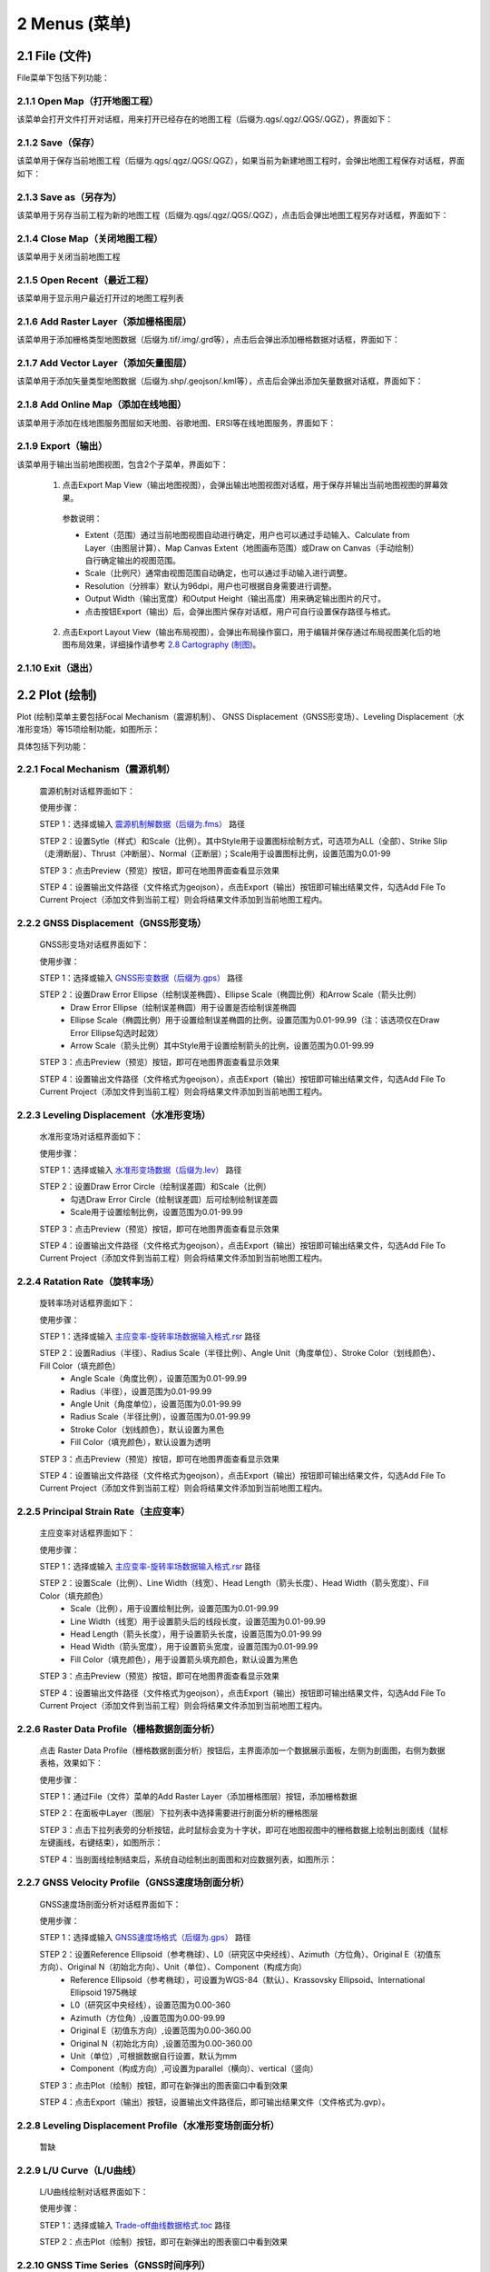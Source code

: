 ================
2 Menus (菜单)
================


    
2.1 File (文件)
---------------
.. image:: ../images/menu_image/File/menu_file_new.png
    :align: center  

File菜单下包括下列功能：

2.1.1 Open Map（打开地图工程）
~~~~~~~~~~~~~~~~~~

该菜单会打开文件打开对话框，用来打开已经存在的地图工程（后缀为.qgs/.qgz/.QGS/.QGZ），界面如下：

    .. image:: ../images/menu_image/File/dialog_openproject.png
        :align: center
    
2.1.2 Save（保存）
~~~~~~~~~~~~~~~~~~

该菜单用于保存当前地图工程（后缀为.qgs/.qgz/.QGS/.QGZ），如果当前为新建地图工程时，会弹出地图工程保存对话框，界面如下：

    .. image:: ../images/menu_image/File/dialog_saveproject.png
        :align: center
        
2.1.3 Save as（另存为）
~~~~~~~~~~~~~~~~~~

该菜单用于另存当前工程为新的地图工程（后缀为.qgs/.qgz/.QGS/.QGZ），点击后会弹出地图工程另存对话框，界面如下：

    .. image:: ../images/menu_image/File/dialog_saveas.png
        :align: center

2.1.4 Close Map（关闭地图工程）
~~~~~~~~~~~~~~~~~~

该菜单用于关闭当前地图工程

2.1.5 Open Recent（最近工程）
~~~~~~~~~~~~~~~~~~

该菜单用于显示用户最近打开过的地图工程列表

2.1.6 Add Raster Layer（添加栅格图层）
~~~~~~~~~~~~~~~~~~

该菜单用于添加栅格类型地图数据（后缀为.tif/.img/.grd等），点击后会弹出添加栅格数据对话框，界面如下：

    .. image:: ../images/menu_image/File/dailog_addRasterLayer.png
        :align: center
        
2.1.7 Add Vector Layer（添加矢量图层）
~~~~~~~~~~~~~~~~~~

该菜单用于添加矢量类型地图数据（后缀为.shp/.geojson/.kml等），点击后会弹出添加矢量数据对话框，界面如下：

    .. image:: ../images/menu_image/File/dailog_addVectorLayer.png
        :align: center
        
2.1.8 Add Online Map（添加在线地图）
~~~~~~~~~~~~~~~~~~

该菜单用于添加在线地图服务图层如天地图、谷歌地图、ERSI等在线地图服务，界面如下：

    .. image:: ../images/menu_image/File/menu_onlineMap_new.png
        :align: center
        
2.1.9 Export（输出）
~~~~~~~~~~~~~~~~~~

该菜单用于输出当前地图视图，包含2个子菜单，界面如下：

    .. image:: ../images/menu_image/File/menu_export.png
        :align: center
    
  1. 点击Export Map View（输出地图视图），会弹出输出地图视图对话框，用于保存并输出当前地图视图的屏幕效果。
    
    .. image:: ../images/menu_image/File/dailog_exportMapView.png
        :align: center
    参数说明：
    
    * Extent（范围）通过当前地图视图自动进行确定，用户也可以通过手动输入、Calculate from Layer（由图层计算）、Map Canvas Extent（地图画布范围）或Draw on Canvas（手动绘制）自行确定输出的视图范围。
        
    * Scale（比例尺）通常由视图范围自动确定，也可以通过手动输入进行调整。
        
    * Resolution（分辨率）默认为96dpi，用户也可根据自身需要进行调整。
        
    * Output Width（输出宽度）和Output Height（输出高度）用来确定输出图片的尺寸。
        
    * 点击按钮Export（输出）后，会弹出图片保存对话框，用户可自行设置保存路径与格式。
        
  2. 点击Export Layout View（输出布局视图），会弹出布局操作窗口，用于编辑并保存通过布局视图美化后的地图布局效果，详细操作请参考 `2.8 Cartography (制图)`_。
  
    .. image:: ../images/menu_image/File/dialog_setLayoutView.png
        :align: center
    
    

    
2.1.10 Exit（退出）
~~~~~~~~~~~~~~~~~~

2.2 Plot (绘制)
----------------

Plot (绘制)菜单主要包括Focal Mechanism（震源机制）、 GNSS Displacement（GNSS形变场）、Leveling Displacement（水准形变场）等15项绘制功能，如图所示：

.. image:: ../images/menu_image/Plot/menu_plot.png
    :align: center

具体包括下列功能：

2.2.1 Focal Mechanism（震源机制）
~~~~~~~~~~~~~~~~~~

    震源机制对话框界面如下：
    
    .. image:: ../images/menu_image/Plot/dialog_FocalMechanism.png
        :align: center
    
    使用步骤：
    
    STEP 1：选择或输入 `震源机制解数据（后缀为.fms） <https://qtgahelpdoc.readthedocs.io/en/latest/1%20Getting%20Started%20%28%E8%BD%AF%E4%BB%B6%E4%BB%8B%E7%BB%8D%29.html#id6>`_ 路径 
 
    STEP 2：设置Sytle（样式）和Scale（比例）。其中Style用于设置图标绘制方式，可选项为ALL（全部）、Strike Slip（走滑断层）、Thrust（冲断层）、Normal（正断层）；Scale用于设置图标比例，设置范围为0.01-99
    
    STEP 3：点击Preview（预览）按钮，即可在地图界面查看显示效果
    
    STEP 4：设置输出文件路径（文件格式为geojson），点击Export（输出）按钮即可输出结果文件，勾选Add File To Current Project（添加文件到当前工程）则会将结果文件添加到当前地图工程内。
    
    .. image:: ../images/menu_image/Plot/result_FocalMechanism.png
        :align: center


2.2.2 GNSS Displacement（GNSS形变场）
~~~~~~~~~~~~~~~~~~

    GNSS形变场对话框界面如下：
    
    .. image:: ../images/menu_image/Plot/dialog_GNSSDisplacement.png
        :align: center
    
    使用步骤：
    
    STEP 1：选择或输入 `GNSS形变数据（后缀为.gps） <https://qtgahelpdoc.readthedocs.io/en/latest/1%20Getting%20Started%20%28%E8%BD%AF%E4%BB%B6%E4%BB%8B%E7%BB%8D%29.html#gnss>`_ 路径 
 
    STEP 2：设置Draw Error Ellipse（绘制误差椭圆）、Ellipse Scale（椭圆比例）和Arrow Scale（箭头比例）
      * Draw Error Ellipse（绘制误差椭圆）用于设置是否绘制误差椭圆
      * Ellipse Scale（椭圆比例）用于设置绘制误差椭圆的比例，设置范围为0.01-99.99（注：该选项仅在Draw Error Ellipse勾选时起效）
      * Arrow Scale（箭头比例）其中Style用于设置绘制箭头的比例，设置范围为0.01-99.99
    
    STEP 3：点击Preview（预览）按钮，即可在地图界面查看显示效果
    
    STEP 4：设置输出文件路径（文件格式为geojson），点击Export（输出）按钮即可输出结果文件，勾选Add File To Current Project（添加文件到当前工程）则会将结果文件添加到当前地图工程内。
    
    .. image:: ../images/menu_image/Plot/result_GNSSDisplacement.png
        :align: center


2.2.3 Leveling Displacement（水准形变场）
~~~~~~~~~~~~~~~~~~
    水准形变场对话框界面如下：
    
    .. image:: ../images/menu_image/Plot/dialog_LevelingDisplacement.png
        :align: center

    使用步骤：
    
    STEP 1：选择或输入 `水准形变场数据（后缀为.lev） <https://qtgahelpdoc.readthedocs.io/en/latest/1%20Getting%20Started%20%28%E8%BD%AF%E4%BB%B6%E4%BB%8B%E7%BB%8D%29.html#id3>`_ 路径 
 
    STEP 2：设置Draw Error Circle（绘制误差圆）和Scale（比例）
      * 勾选Draw Error Circle（绘制误差圆）后可绘制绘制误差圆
      * Scale用于设置绘制比例，设置范围为0.01-99.99
    
    STEP 3：点击Preview（预览）按钮，即可在地图界面查看显示效果
    
    STEP 4：设置输出文件路径（文件格式为geojson），点击Export（输出）按钮即可输出结果文件，勾选Add File To Current Project（添加文件到当前工程）则会将结果文件添加到当前地图工程内。
    
    .. image:: ../images/menu_image/Plot/result_LevelingDisplacement.png
        :align: center


2.2.4 Ratation Rate（旋转率场）
~~~~~~~~~~~~~~~~~~
    旋转率场对话框界面如下：
    
    .. image:: ../images/menu_image/Plot/dialog_RotationRate2.png
        :align: center

    使用步骤：
    
    STEP 1：选择或输入 `主应变率-旋转率场数据输入格式.rsr <https://github.com/wanghai1988/qtgahelp/blob/main/files/%E4%B8%BB%E5%BA%94%E5%8F%98%E7%8E%87-%E6%97%8B%E8%BD%AC%E7%8E%87%E6%95%B0%E6%8D%AE%E6%A0%BC%E5%BC%8F.rsr>`_ 路径 
 
    STEP 2：设置Radius（半径）、Radius Scale（半径比例）、Angle Unit（角度单位）、Stroke Color（划线颜色）、Fill Color（填充颜色）
      * Angle Scale（角度比例），设置范围为0.01-99.99
      * Radius（半径），设置范围为0.01-99.99
      * Angle Unit（角度单位），设置范围为0.01-99.99
      * Radius Scale（半径比例），设置范围为0.01-99.99
      * Stroke Color（划线颜色），默认设置为黑色
      * Fill Color（填充颜色），默认设置为透明
    
    STEP 3：点击Preview（预览）按钮，即可在地图界面查看显示效果
    
    STEP 4：设置输出文件路径（文件格式为geojson），点击Export（输出）按钮即可输出结果文件，勾选Add File To Current Project（添加文件到当前工程）则会将结果文件添加到当前地图工程内。
    
    .. image:: ../images/menu_image/Plot/result_RotationRate2.png
        :align: center


2.2.5 Principal Strain Rate（主应变率）
~~~~~~~~~~~~~~~~~~
    主应变率对话框界面如下：
    
    .. image:: ../images/menu_image/Plot/dialog_PrincipalStrainRate2.png
        :align: center
    
    使用步骤：
    
    STEP 1：选择或输入 `主应变率-旋转率场数据输入格式.rsr <https://github.com/wanghai1988/qtgahelp/blob/main/files/%E4%B8%BB%E5%BA%94%E5%8F%98%E7%8E%87-%E6%97%8B%E8%BD%AC%E7%8E%87%E6%95%B0%E6%8D%AE%E6%A0%BC%E5%BC%8F.rsr>`_ 路径 
 
    STEP 2：设置Scale（比例）、Line Width（线宽）、Head Length（箭头长度）、Head Width（箭头宽度）、Fill Color（填充颜色）
      * Scale（比例），用于设置绘制比例，设置范围为0.01-99.99
      * Line Width（线宽）用于设置箭头后的线段长度，设置范围为0.01-99.99
      * Head Length（箭头长度），用于设置箭头长度，设置范围为0.01-99.99
      * Head Width（箭头宽度），用于设置箭头宽度，设置范围为0.01-99.99    
      * Fill Color（填充颜色），用于设置箭头填充颜色，默认设置为黑色
    
    STEP 3：点击Preview（预览）按钮，即可在地图界面查看显示效果
    
    STEP 4：设置输出文件路径（文件格式为geojson），点击Export（输出）按钮即可输出结果文件，勾选Add File To Current Project（添加文件到当前工程）则会将结果文件添加到当前地图工程内。
    
    .. image:: ../images/menu_image/Plot/result_PrincipalStrainRate2.png
        :align: center

2.2.6 Raster Data Profile（栅格数据剖面分析）
~~~~~~~~~~~~~~~~~~
    点击 Raster Data Profile（栅格数据剖面分析）按钮后，主界面添加一个数据展示面板，左侧为剖面图，右侧为数据表格，效果如下：
    
    .. image:: ../images/menu_image/Plot/panel_RasterDataProfile.png
        :align: center
    
    使用步骤：
    
    STEP 1：通过File（文件）菜单的Add Raster Layer（添加栅格图层）按钮，添加栅格数据
 
    STEP 2：在面板中Layer（图层）下拉列表中选择需要进行剖面分析的栅格图层
    
    STEP 3：点击下拉列表旁的分析按钮，此时鼠标会变为十字状，即可在地图视图中的栅格数据上绘制出剖面线（鼠标左键画线，右键结束），如图所示：
    
    .. image:: ../images/menu_image/Plot/reault_RasterDataProfile1.png
        :align: center
    
    STEP 4：当剖面线绘制结束后，系统自动绘制出剖面图和对应数据列表，如图所示：
    
    .. image:: ../images/menu_image/Plot/reault_RasterDataProfile2.png
        :align: center

2.2.7 GNSS Velocity Profile（GNSS速度场剖面分析）
~~~~~~~~~~~~~~~~~~
    GNSS速度场剖面分析对话框界面如下：
    
    .. image:: ../images/menu_image/Plot/dialog_GNSSVelocityProfile.png
        :align: center
    
    使用步骤：
    
    STEP 1：选择或输入 `GNSS速度场格式（后缀为.gps） <https://qtgahelpdoc.readthedocs.io/en/latest/1%20Getting%20Started%20%28%E8%BD%AF%E4%BB%B6%E4%BB%8B%E7%BB%8D%29.html#gnss>`_ 路径 
 
    STEP 2：设置Reference Ellipsoid（参考椭球）、L0（研究区中央经线）、Azimuth（方位角）、Original E（初值东方向）、Original N（初始北方向）、Unit（单位）、Component（构成方向）
      * Reference Ellipsoid（参考椭球），可设置为WGS-84（默认）、Krassovsky Ellipsoid、International Ellipsoid 1975椭球
      * L0（研究区中央经线），设置范围为0.00-360
      * Azimuth（方位角）,设置范围为0.00-99.99
      * Original E（初值东方向）,设置范围为0.00-360.00
      * Original N（初始北方向）,设置范围为0.00-360.00
      * Unit（单位）,可根据数据自行设置，默认为mm
      * Component（构成方向）,可设置为parallel（横向）、vertical（竖向）
    
    STEP 3：点击Plot（绘制）按钮，即可在新弹出的图表窗口中看到效果
    
    STEP 4：点击Export（输出）按钮，设置输出文件路径后，即可输出结果文件（文件格式为.gvp）。
    
    .. image:: ../images/menu_image/Plot/reault_GNSSVelocityProfile.png
        :align: center

2.2.8 Leveling Displacement Profile（水准形变场剖面分析）
~~~~~~~~~~~~~~~~~~

    暂缺

2.2.9 L/U Curve（L/U曲线）
~~~~~~~~~~~~~~~~~~
    L/U曲线绘制对话框界面如下：
    
    .. image:: ../images/menu_image/Plot/dialog_LUCurve.png
        :align: center
    
    使用步骤：
    
    STEP 1：选择或输入 `Trade-off曲线数据格式.toc <https://github.com/wanghai1988/qtgahelp/blob/main/files/Trade-off%E6%9B%B2%E7%BA%BF%E6%95%B0%E6%8D%AE%E6%A0%BC%E5%BC%8F.toc>`_ 路径 
 
    STEP 2：点击Plot（绘制）按钮，即可在新弹出的图表窗口中看到效果
    
    .. image:: ../images/menu_image/Plot/reault_LUCurve.png
        :align: center


2.2.10 GNSS Time Series（GNSS时间序列）
~~~~~~~~~~~~~~~~~~
    GNSS时间序列对话框界面如下：
    
     .. image:: ../images/menu_image/Plot/dialog_GNSSTimeSeries.png
        :align: center   

    **使用步骤：**

    STEP 1：选择或输入 `TMS数据（后缀为.tms）暂缺 <https://qtgahelpdoc.readthedocs.io/en/latest/1%20Getting%20Started%20%28%E8%BD%AF%E4%BB%B6%E4%BB%8B%E7%BB%8D%29.html#gnss>`_ 路径 
 
    STEP 2：设置Unit（单位）、Start Date（起始日期）、Axis Unit（坐标轴单位）
        * Unit（单位），可根据数据自行设置，默认为mm
        * Start Date（起始日期），该参数由系统从数据自动读取，用户也可手动设置
        * Axis Unit（坐标轴单位），可设置为Day或Year，默认为Day
    
        STEP 3：点击Plot（绘制）按钮，即可在新弹出的图表窗口中看到效果

    .. image:: ../images/menu_image/Plot/result_GNSSTimeSeries.png
        :align: center

2.2.11 Stress Change on Fault（断层应力变化）
~~~~~~~~~~~~~~~~~~

    断层应力变化对话框界面如下：
    
     .. image:: ../images/menu_image/Plot/dailog_StressChangeonFault.png
        :align: center   

    **使用步骤：**

    STEP 1：选择或输入 `断层应力变化数据格式.cfsr <https://github.com/wanghai1988/qtgahelp/blob/main/files/%E6%96%AD%E5%B1%82%E5%BA%94%E5%8A%9B%E5%8F%98%E5%8C%96%E6%95%B0%E6%8D%AE%E6%A0%BC%E5%BC%8F.cfsr>`_ 路径 
 
    STEP 2：设置Reference Ellipsoid（参考椭球）、L0（研究区中央经线）、Unit（单位）
      * Reference Ellipsoid（参考椭球），可设置为WGS-84（默认）、Krassovsky Ellipsoid、International Ellipsoid 1975椭球
      * L0（研究区中央经线），设置范围为0.00-360
      * Unit（单位），可自行设置，默认为KPa/yr
    
    STEP 3：点击Plot（绘制）按钮，即可在新弹出的图表窗口中看到效果（暂缺）

    .. image:: ../images/menu_image/Plot/reault_StressChangeonFault.png
        :align: center

2.2.12 Slip Distribution（滑动分布）
~~~~~~~~~~~~~~~~~~

    滑动分布对话框界面如下：
    
     .. image:: ../images/menu_image/Plot/dailog_SlipDistribution.png
        :align: center   

    **使用步骤：**

    STEP 1：选择或输入 `位错模型数据格式（后缀为.rec或.tri）暂缺 <https://qtgahelpdoc.readthedocs.io/en/latest/1%20Getting%20Started%20%28%E8%BD%AF%E4%BB%B6%E4%BB%8B%E7%BB%8D%29.html#gnss>`_ 路径 
 
    STEP 2：设置Reference Ellipsoid（参考椭球）、L0（研究区中央经线）、Scale（比例）、Draw Allow（绘制箭头）
      * Reference Ellipsoid（参考椭球），可设置为WGS-84（默认）、Krassovsky Ellipsoid、International Ellipsoid 1975椭球
      * L0（研究区中央经线），设置范围为0.00-360
      * Scale用于设置绘制比例，设置范围为0.01-99.99
      * Draw Allow（绘制箭头）用于设置是否绘制箭头
    
    STEP 3：点击Draw（绘制）按钮，即可在新弹出的图表窗口中看到效果

    .. image:: ../images/menu_image/Plot/result_SlipDistribution.png
        :align: center



2.2.13 Interseismic Coupling Model（震间耦合模型）
~~~~~~~~~~~~~~~~~~

    暂缺

2.2.14 Depth Profile of Earthquakes（地震深度剖面）
~~~~~~~~~~~~~~~~~~

    地震深度剖面对话框界面如下：
    
     .. image:: ../images/menu_image/Plot/dailog_SlipDistribution.png
        :align: center   


2.2.15 Temporal Variation of Earthquakes（地震时间变化）
~~~~~~~~~~~~~~~~~~

    地震时间变化对话框界面如下：
    
     .. image:: ../images/menu_image/Plot/dialog_TemporVariationofEarthquakes.png
        :align: center
        

    **使用步骤：**

    STEP 1：选择或输入 `地震目录数据格式（后缀为.etc）暂缺 <https://qtgahelpdoc.readthedocs.io/en/latest/1%20Getting%20Started%20%28%E8%BD%AF%E4%BB%B6%E4%BB%8B%E7%BB%8D%29.html#gnss>`_ 路径 
 
    STEP 2：设置Start Time（起始时间）、End Time（结束时间）、Unit（单位）
      * 根据数据设置对应的时间区间
      * 单位（Unit）可以设置为Hour（小时）、Day（日）、Year（年）
    
    STEP 3：点击Plot（绘制）按钮，即可在新弹出的图表窗口中看到效果

     .. image:: ../images/menu_image/Plot/reault_TemporVariationofEarthquakes.png
        :align: center

2.3 Tools (工具)
-----------------
Tools (工具)菜单主要包括Data Extract（数据提取）、Construct Fault Geometry（构造断层几何）、Construct Checkboard Test Model（构造棋盘测试模型）等15项功能，如图所示。

.. image:: ../images/menu_image/Tools/menu_tools.png
   :align: center

具体包括下列功能：

2.3.1 Data Extract（数据提取）
~~~~~~~~~~~~~~~~~~
    Data Extract（数据提取）菜单包括了：Extract Elevation Data（提取高程数据）、Extract Incidence/Azimuth Angle（提取入射角/方位角）、Extract Fault Segment Parameters（提取断层段参数）等8个子菜单，如图所示。

    .. image:: ../images/menu_image/Tools/btnMenu_DataExtract.png
       :align: center

  #. Extract Elevation Data（提取高程数据）

     .. image:: ../images/menu_image/Tools/dailog_ExtractElevationData.png
        :align: center

  #. Extract Incidence/Azimuth Angle（提取入射角/方位角）

     .. image:: ../images/menu_image/Tools/dailog_IncidenceAzimuthAngle.png
        :align: center

  #. Extract Fault Segment Parameters（提取断层段参数）

     .. image:: ../images/menu_image/Tools/dailog_ExtractFaultSegmentParameters.png
        :align: center

  #. Extract GNSS Coseismic Displacement（提取GNSS等震线位移）

     .. image:: ../images/menu_image/Tools/dailog_ExtractGNSSCoseismicDisplacement.png
        :align: center

  #. Extract Leveling Data within Block（提取范围内的水准数据）

     .. image:: ../images/menu_image/Tools/dailog_ExtractLevelingDatawithinBlock.png
        :align: center

  #. Extract GNSS Data within Block（提取范围内的GNSS数据）

     .. image:: ../images/menu_image/Tools/dailog_ExtractGNSSDatawithinBlock.png
        :align: center




2.3.2 Construct Fault Geometry（构造断层几何）
~~~~~~~~~~~~~~~~~~
    Construct Fault Geometry（构造断层几何）菜单包括了：Varying Strikes（变化走向）、Varying Dips（变化倾角）2个子菜单，如图所示。

    .. image:: ../images/menu_image/Tools/btnMenu_ConstructFaultGeometry.png
       :align: center

(#) With Segments Along the Strike Direction 菜单的界面如下：

    .. image:: ../images/menu_image/Tools/WithSegmentsAlong.png
        :align: center  

    With Segments In the Dip Direction 菜单的界面如下：

    .. image:: ../images/menu_image/Tools/WithSegmentsDip.png
        :align: center

(#) Create Checkboard Test Model，该菜单的界面如下：

    .. image:: ../images/menu_image/Tools/CreateCheckboardTestModel.png
       :align: center



2.3.3 Construct Checkboard Test Model（）
~~~~~~~~~~~~~~~~~~

2.3.4 Construct Deep Slip Model（构造深部滑移模型）
~~~~~~~~~~~~~~~~~~

2.3.5 Gauss Projection:EN2XY（高斯投影:经纬度转投影坐标）
~~~~~~~~~~~~~~~~~~

2.3.6 Gauss Projection:XY2EN（高斯投影:投影坐标转经纬度）
~~~~~~~~~~~~~~~~~~

2.3.6 Gauss Projection:XY2EN（高斯投影:投影坐标转经纬度）
~~~~~~~~~~~~~~~~~~

2.3.7 Reference Frame Conversion（参考框架转换）
~~~~~~~~~~~~~~~~~~

2.3.8 Data Format Conversion（数据格式转换）
~~~~~~~~~~~~~~~~~~

2.3.9 Clip Image（图像裁切）
~~~~~~~~~~~~~~~~~~

2.3.10 Superimpose Image（图像叠加）
~~~~~~~~~~~~~~~~~~

2.3.11 Merge Image（图像合并）
~~~~~~~~~~~~~~~~~~

2.3.12 Compress Image（图像压缩）
~~~~~~~~~~~~~~~~~~

2.3.13 Generate Fringe Pattern（生成干涉条纹）
~~~~~~~~~~~~~~~~~~

2.3.14 Synthesize LOS Displacement（合成LOS位移）
~~~~~~~~~~~~~~~~~~

2.3.15 Correct Data（数据校正）
~~~~~~~~~~~~~~~~~~

(#) Construct Deep Slip Model
(#) Extract EQs Within a Block
(#) Extract Leveling Data Within a Block
(#) Extract GNSS Data Within a Block
(#) Extract InSAR Data Within a Block
(#) Extract Elevation Data
(#) Extract Incidence/Azimuth Angle
(#) Extract cGNSS Coseismic Displacement
(#) Gauss Projection: EN2XY
(#) Gauss Projection: XY2EN
(#) Reference Frame Conversion
(#) Data Format Conversion
(#) Superimpose Images
(#) Extract Fault Segment Parameters
(#) Compress Image
(#) Clip Images


2.4 Analysis (分析)
---------------------

Analysis菜单包括下列功能：

(1) Calculate Min/Max Values，该菜单界面如下： 

    .. image:: ../images/menu_image/Analysis/minmax.png
        :align: center  

(#) Calculate Total Seismic Moment
(#) Compare GNSS/InSAR Displacement，该菜单界面如下： 

.. image:: ../images/menu_image/Analysis/CompareGNSSInSARDisplacement.png
    :align: center  

(#) Estimate Observation Standard Deviation
(#) Correlation between Seismicity and Faults
(#) Correlation between Seismicity and Stressing Rates
(#) Correlation between Aftershocks and CFS Change
(#) Fit Interseismic GNSS Time Series，该菜单界面如下： 

.. image:: ../images/menu_image/Analysis/FitInterseismicGNSSTimeSeries.png
    :align: center  

(#) Correct Postseimic GNSS Time Series，该菜单界面如下： 

.. image:: ../images/menu_image/Analysis/CorrectPostseimicGNSSTimeSeries.png
    :align: center  

(#) Fit Postseimic GNSS Time Series，该菜单界面如下： 

.. image:: ../images/menu_image/Analysis/FitInterseismicGNSSTimeSeries.png
    :align: center  

(#) Fit Temporal Distribution Of Aftershocks，该菜单界面如下：

    .. image:: ../images/menu_image/Analysis/FitTemporalDistributionOfAftershocks.png
       :align: center 

(#) Fit GNSS Velocities


2.5 Forward (正演)
-------------------

Forward菜单包括下列功能：

(1) Forward CoGrnd displacement
(#) Forward CoRegn Sts Change
(#) Forward Fault Co Sts Perturb
(#) Forward Post Ground displacement
(#) Forward Post Regn Sts Change
(#) Forward Fault Post Sts Perturb
(#) Forward Post Dis Poroelastic Rebound
(#) Forward Post Stress Poroelastic Rebound
(#) Forward Inter Grnd Dis
(#) Forward Inter Sts Accumulation
(#) Forward Tectonic Loading NS
(#) Forward Tectonic Loadind DS
(#) Forward Lyr Grn Function


2.6 Invert (反演)
------------------

Invert菜单包括下列功能：

(1) InvertFlt
(#) Invert CoSlip Distribution
(#) Invert Blc Motion And Stn
(#) Invert Reg Tec Stn
(#) Invert Reg Tec Stn LSC
(#) Invert Back Slip Rate
(#) Invert Back Slip Rate 3DEM
(#) Invert Back Slip Rate 3DVM
(#) Invert Stressing Rate
(#) Slip Distribution


2.7 Evaluate (评估)
--------------------

Evaluate菜单包括下列功能：

(1) Count Seismic Moment
(#) Ocurrence Possibility
(#) After shock Duration
(#) Assess Earthquake OccurTime
(#) Stress Disturb Time


2.8 Cartography (制图)
---------------
.. image:: ../images/menu_image/File/dialog_setLayoutView.png
    :align: center
功能说明：

    * |Layout List| Layout List（布局列表）下拉列表：该下拉列表用于显示当前布局视图，点击该下拉列表后，可切换所需的布局。
    * |New Layout| New Layout（新建布局）按钮：点击该按钮后，会弹出New Print Layout（新建打印布局）对话框，要求输入新的唯一布局标题，点击确定后即可生成新布局。
    * |Delete Layout| Delete Layout（删除布局）按钮：点击该按钮后，可删除当前布局。
    * |Save Layout| Save Layout（保存布局）按钮：点击该按钮后，可保存布局的当前状态。
    * |Add Map| Add Map（添加地图）按钮：点击该按钮后，可在当前布局中添加一个新的地图框。
    * |Add Legend| Add Legend（添加图例）按钮：点击该按钮后，可在当前布局中添加一个新的图例。
    * |Add GNSS Legend| Add GNSS Legend（添加GNSS图例）按钮：点击该按钮后，可在当前布局中添加一个新的GNSS图例。
    * |Add Lev Legend| Add Lev Legend（添加水准图例）按钮：点击该按钮后，可在当前布局中添加一个新的水准图例。
    * |Add Rotation Rate Legend| Add Rotation Rate Legend（添加旋转率图例）按钮：点击该按钮后，可在当前布局中添加一个新的旋转率图例。
    * |Add Principal Strain Rate Legend| Add Principal Strain Rate Legend（添加主应变率图例）按钮：点击该按钮后，可在当前布局中添加一个新的主应变率图例。
    * |Add Color Ramp| Add Color Ramp（添加色带）按钮：点击该按钮后，可在当前布局中添加一个新的色带。
    * |Add Label| Add Label（添加标签）按钮：点击该按钮后，可在当前布局中添加一个新的文字标签。
    * |Add Scale Bar| Add Scale Bar（添加比例尺）按钮：点击该按钮后，可在当前布局中添加一个新的比例尺。
    * |Pan| Pan（平移）按钮：点击该按钮后，可通过鼠标平移当前布局视图。
    * |Zoom In| Zoom In（放大）按钮：点击该按钮后，可放大当前布局视图。
    * |Zoom Out| Zoom Out（缩小）按钮：点击该按钮后，可缩小当前布局视图。
    * |Zoom| Zoom（缩放）按钮：点击该按钮后，可通过鼠标控制缩放当前布局视图。
    * |Zoom Actual| Zoom Actual（缩放实际）按钮：点击该按钮后，可缩放当前布局视图到实际位置。
    * |Zoom All| Zoom All（缩放全部）按钮：点击该按钮后，可缩放当前布局视图到包含全部内容。
    * |Refresh| Refresh（刷新）按钮：点击该按钮后，可刷新当前布局视图。
    * |Select/Move Item| Select/Move Item（选择/移动图面要素）按钮：点击该按钮后，可将鼠标切换至选择状态，用于选择图例或图面要素。并可按住鼠标左键拖动图例或图面要素至合适位置。
    * |Move Content| Move Content（移动内容）按钮：点击该按钮后，可操作地图框内的视图范围，移动地图框内的显示内容。
    * |Overview Setting| Overview Setting（缩略图设置）按钮：当布局视图内有2个及以上地图框时，选中一个地图框后，点击该按钮后可将该地图框地图视图设置到全图范围
    * |Grid Setting| Grid Setting（网格设置）按钮：该按钮用于设置地图框相关参数，具体设置参数请参阅 `2.8.1 Grid Setting（网格设置）`_。
    * |Text Setting| Text Setting（文本设置）按钮：该按钮用于设置标签的文本属性，具体设置参数请参阅 `2.8.2 Text Setting（文本设置）`_。
    * |Legend Setting| Legend Setting（图例设置）按钮：该按钮用于设置图例相关参数，具体设置参数请参阅 `2.8.3 Legend Setting（图例设置）`_。
    * |Scalebar Setting| Scalebar Setting（比例尺设置）按钮：该按钮用于设置比例尺相关参数，具体设置参数请参阅 `2.8.4 Scalebar Setting（比例尺设置）`_。
    * |GNSS Setting| GNSS Setting（GNSS图例设置）按钮：该按钮用于设置GNSS图例相关参数，具体设置参数请参阅 `2.8.5 GNSS Setting（GNSS图例设置）`_。
    * |Lev Setting| Lev Setting（水准图例设置）按钮：该按钮用于设置水准图例相关参数，具体设置参数请参阅 `2.8.6 Lev Setting（水准图例设置）`_。
    * |Rotation Rate Setting| Rotation Rate Setting（旋转率图例设置）按钮：该按钮用于设置旋转率图例相关参数，具体设置参数请参阅 `2.8.7 Rotation Rate Setting（旋转率图例设置）`_。
    * |Principal Strain Rate Setting| Principal Strain Rate Setting（主应变率图例设置）按钮：该按钮用于设置主应变率图例相关参数，具体设置参数请参阅 `2.8.8 Principal Strain Rate Setting（主应变率图例设置）`_。
    * |Color Ramp Setting| Color Ramp Setting（色带设置）按钮：该按钮用于设置色带相关参数，具体设置参数请参阅 `2.8.9 Color Ramp Setting（色带设置）`_。
    * |Delete Item| Delete Item（删除部件）按钮：该按钮用于删除当前布局视图内被选中的图饰部件
    * |Raise Select Items| Raise Select Items（提升选择部件）按钮：当图饰部件出现压盖时，该按钮用于提升当前布局视图内被选中的部件的图层顺序
    * |Lower Select Items| Lower Select Items（降低选择部件）按钮：当图饰部件出现压盖时，该按钮用于降低当前布局视图内被选中的部件的图层顺序
    * |Print| Print（打印）按钮：该按钮用于打开打印控制对话框，选择合适的打印机及其设置打印当前布局视图
    * |Export As Image| Export As Image（导出图片）按钮：该按钮用于打开图片保存对话框将当前布局视图导出为图片格式，支持.BMP、.JPG、.PNG、.TIF、Webp等图片格式
    * |Export As PDF| Export As PDF（导出PDF）按钮：该按钮用于打开PDF保存对话框将当前布局视图导出为PDF格式
    
    
    .. |Layout List|      image:: ../images/menu_image/File/select_Layout.png
    .. |New Layout|       image:: ../images/menu_image/File/btn_newLayout.png
    .. |Delete Layout|    image:: ../images/menu_image/File/btn_deleteLayout.png
    .. |Save Layout|      image:: ../images/menu_image/File/btn_saveLayout.png
    .. |Add Map|          image:: ../images/menu_image/File/btn_addMap.png
    .. |Add Legend|       image:: ../images/menu_image/File/btn_addLegend.png
    .. |Add GNSS Legend|  image:: ../images/menu_image/File/btn_addGNSSLegend.png
    .. |Add Lev Legend|   image:: ../images/menu_image/File/btn_addLevLegend.png
    .. |Add Rotation Rate Legend|   image:: ../images/menu_image/File/btn_addRotationRateLegend.png
    .. |Add Principal Strain Rate Legend|   image:: ../images/menu_image/File/btn_addPrincipalStrainLegend.png
    .. |Add Color Ramp|   image:: ../images/menu_image/File/btn_addColorRamp.png
    .. |Add Label|        image:: ../images/menu_image/File/btn_addLabel.png
    .. |Add Scale Bar|    image:: ../images/menu_image/File/btn_addScaleBar.png
    .. |Pan|              image:: ../images/menu_image/File/btn_pan.png
    .. |Zoom In|          image:: ../images/menu_image/File/btn_zoomIn.png
    .. |Zoom Out|         image:: ../images/menu_image/File/btn_zoomOut.png
    .. |Zoom|             image:: ../images/menu_image/File/btn_zoom.png
    .. |Zoom Actual|      image:: ../images/menu_image/File/btn_zoomActual.png
    .. |Zoom All|         image:: ../images/menu_image/File/btn_zoomAll.png
    .. |Refresh|          image:: ../images/menu_image/File/btn_refresh.png
    .. |Select/Move Item| image:: ../images/menu_image/File/btn_selectMoveItem.png
    .. |Move Content|     image:: ../images/menu_image/File/btn_moveContent.png
    .. |Grid Setting|     image:: ../images/menu_image/File/btn_gridSetting.png
    .. |Text Setting|     image:: ../images/menu_image/File/btn_textSetting.png
    .. |Overview Setting| image:: ../images/menu_image/File/btn_overviewSetting.png
    .. |Legend Setting|   image:: ../images/menu_image/File/btn_legendSetting.png
    .. |Add Layer|        image:: ../images/menu_image/File/btn_add.png
    .. |Delete Layer|     image:: ../images/menu_image/File/btn_delete.png
    .. |Edit Layer Name|  image:: ../images/menu_image/File/btn_edit.png
    .. |Scalebar Setting| image:: ../images/menu_image/File/btn_scalebarSetting.png
    .. |GNSS Setting|     image:: ../images/menu_image/File/btn_GNSSSetting.png
    .. |Lev Setting|      image:: ../images/menu_image/File/btn_levSetting.png
    .. |Rotation Rate Setting|    image:: ../images/menu_image/File/btn_RotationRateSetting.png
    .. |Principal Strain Rate Setting|    image:: ../images/menu_image/File/btn_PrincipalStrainRateSetting.png
    .. |Color Ramp Setting|       image:: ../images/menu_image/File/btn_ColorRampSetting.png
    .. |Delete Item|      image:: ../images/menu_image/File/btn_DeleteItem.png
    .. |Raise Select Items|       image:: ../images/menu_image/File/btn_RaiseSelectItems.png
    .. |Lower Select Items|       image:: ../images/menu_image/File/btn_LowerSelectItems.png
    .. |Print|            image:: ../images/menu_image/File/btn_Print.png
    .. |Export As Image|  image:: ../images/menu_image/File/btn_ExportAsImage.png
    .. |Export As PDF|    image:: ../images/menu_image/File/btn_ExportAsPDF.png
    
2.8.1 Grid Setting（网格设置）
~~~~~~~~~~~~~~~~~~
(1) 选择地图框，如果没有请点击 |Add Map| Add Map（添加地图）按钮添加地图框，激活Grid Setting（网格设置）按钮
(#) 点击该按钮，弹出Map Item Setting对话框，如下图所示：

.. image:: ../images/menu_image/File/dialog_mapItemSetting.png
    :align: center

参数说明：
      * Left Top Lng（左上经度）、Right Bottom Lng（右下经度）、Left Top Lat（左上纬度）、Right Bottom Lat（右下纬度）用于设置地图视图的经纬度范围
      * Interval X（X方向间隔）、Interval Y（Y方向间隔）用于设置坐标轴的刻度间隔
      * Font（字体）、Font Size（字号）、Format（格式）、Precision（有效位数）用于设置坐标刻度值的文字样式
      * Frame Width（边框宽度）用于设置地图框的边框宽度
      * Coordinate Visible中的Left Side、Right Side、Top Side、Bottom Side用于设置边框上下左右是否显示
      * OverView（缩略图）只有在Layout View（布局视图）内有2个及以上地图框时才会激活，Linked Map（连接地图）用于指定对应的缩略图地图框，Fill Color（填充色）和Frame Color（边框颜色）用于设置缩略图中对应地图范围的填充色和边框的颜色
      * Visible Layers（显示图层）中会列出当前地图视图中应用的图层列表

(3) 根据出图需要设置完相关参数后，点击“Apply”按钮即可保存并预览设置效果

2.8.2 Text Setting（文本设置）
~~~~~~~~~~~~~~~~~~
(1) 选择一个文本标签，如果没有请点击 |Add Label| Add Label（添加标签）按钮添加一个文本标签，激活Text Setting（文本设置）按钮
(2) 点击该按钮，弹出Label Edit对话框，如下图所示：

.. image:: ../images/menu_image/File/dialog_labelEdit.png
    :align: center
    
参数说明：
      * Font（字体）、Font Color（字体颜色）用于设置标签文字的字号、字体、颜色等效果
      * Horizontal Margin（水平边距）、Vertical Margin（垂直边距）用于设置文本与标签框之间在水平方向和垂直方向上的距离
      * Horizontal Alignment（水平对齐）、Vertical Alignment（垂直对齐）用于设置文本在标签框内的对齐方式
      * Rotation（旋转）用于设置文本的旋转角度
(3) 根据需要设置完相关参数后，点击“Apply”按钮即可保存并预览设置效果

2.8.3 Legend Setting（图例设置）
~~~~~~~~~~~~~~~~~~
(1) 选择一个图例，如果没有请点击 |Add Legend| Add Legend（添加图例）按钮添加一个图例，激活Legend Setting（图例设置）按钮
(2) 点击该按钮，弹出Legend Setting对话框，如下图所示：

.. image:: ../images/menu_image/File/dialog_legendSetting.png
    :align: center
    
参数说明：
      * 点击图层列表下方的 |Add Layer| “+”号按钮可以添加视图中未加入的图层， |Delete Layer| “-”号按钮可以删除视图中不需要的图层， |Edit Layer Name| 编辑按钮可以编辑图层名称
      * Legend Width（图例宽度）、Legend Height（图例高度）用于设置整个图例的宽度和高度
      * Legend Direction（图例方向）用于设置图例中项目的排列方向为横向或纵向
      * Legend Font（图例字体）、Font Color（字体颜色）用于设置图例中文本的字体、字号、颜色等样式
      * Item Background（背景色）如果勾选Transparent则图例背景透明，否则为白色背景
      * Item Columns（项目）用于设置图例中条目排列的列数
(3) 根据需要设置完相关参数后，点击“Apply”按钮即可保存并预览设置效果

2.8.4 Scalebar Setting（比例尺设置）
~~~~~~~~~~~~~~~~~~
(1) 选择一个比例尺，如果没有请点击 |Add Scale Bar| Add Scale Bar（添加比例尺）按钮添加一个比例尺，激活Scalebar Setting（比例尺设置）按钮
(2) 点击该按钮，弹出Scalebar Setting对话框，如下图所示：

.. image:: ../images/menu_image/File/dialog_ScaleBarSetting.png
    :align: center
    
参数说明：
      * Scalebar Style（比例尺样式）用于设置比例尺的显示样式，可选包括Single Box（单盒式）、Double Box（双盒式）、Line Ticks Middle（中线段式）、Line Ticks Down（下线段式）、Line Ticks Up（上线段式）、Stepped Line（折线式）、Hollow（空心式）、Numeric（数字式）
      * Scalebar Height（比例尺高度）、Scalebar Width（比例尺宽度）用于设置比例尺高宽
      * Rotation（角度）用于设置比例尺旋转角度
      * Frame Width（边框宽度）用于设置比例尺边框宽度
      * Unit Label（单位标签）用于设置比例尺显示的标签单位，默认为km
      * Label Margin（标签间距）用于设置标签与比例尺之间的距离
      * Label Font（标签字体）用于设置比例尺标签的字体、字号、颜色等样式
(3) 根据需要设置完相关参数后，点击“Apply”按钮即可保存并预览设置效果

2.8.5 GNSS Setting（GNSS图例设置）
~~~~~~~~~~~~~~~~~~
(1) 选择一个GNSS图例，如果没有请点击 |Add GNSS Legend| Add GNSS Legend（添加GNSS图例）按钮添加一个GNSS图例，激活GNSS Setting（GNSS图例设置）按钮
(2) 点击该按钮，弹出GNSS Setting对话框，如下图所示：

.. image:: ../images/menu_image/File/dialog_GNSSSetting.png
    :align: center
    
参数说明：
      * Map Scale（地图比例尺）用于设置图例采用的地图比例尺，默认为布局视图中当前的地图比例尺
      * Displacement Length（位移长度）用于设置图例中GNSS Arrow（GNSS箭头）的位移长度尺寸
      * Arrow Scale（箭头比例）用于设置图例中GNSS Arrow（GNSS箭头）的箭头比例大小
      * Error Radius（误差半径）用于设置图例中GNSS Error Ellipse（GNSS误差椭圆）的椭圆半径
      * Ellipse Scale（椭圆比例）用于设置图例中GNSS Error Ellipse（GNSS误差椭圆）中椭圆的比例
      * Text（文字）、Font（字体）、Font Size（字号）、Font Color（颜色）用于设置图例中GNSS Text（GNSS文字标注）的文字内容、字体字族、字号大小和文字颜色
(3) 根据需要设置完相关参数后，点击“Apply”按钮即可保存并预览设置效果

2.8.6 Lev Setting（水准图例设置）
~~~~~~~~~~~~~~~~~~
(1) 选择一个水准图例，如果没有请点击 |Add Lev Legend| Add Lev Legend（添加水准图例）按钮添加一个水准图例，激活Lev Setting（水准图例设置）按钮
(2) 点击该按钮，弹出Lev Setting对话框，如下图所示：

.. image:: ../images/menu_image/File/dialog_LevSetting.png
    :align: center
    
参数说明：
      * Map Scale（地图比例尺）用于设置图例采用的地图比例尺，默认为布局视图中当前的地图比例尺
      * Displacement Length（位移长度）用于设置图例中Lev Arrow（水准箭头）的位移长度尺寸
      * Arrow Scale（箭头比例）用于设置图例中Lev Arrow（水准箭头）的箭头比例大小
      * Error Radius（误差半径）用于设置图例中Lev Error Ellipse（水准误差椭圆）的椭圆半径
      * Ellipse Scale（椭圆比例）用于设置图例中Lev Error Ellipse（水准误差椭圆）中椭圆的比例
      * Text（文字）、Font（字体）、Font Size（字号）、Font Color（颜色）用于设置图例中Lev Text（Lev文字标注）的文字内容、字体字族、字号大小和文字颜色
(3) 根据需要设置完相关参数后，点击“Apply”按钮即可保存并预览设置效果

2.8.7 Rotation Rate Setting（旋转率图例设置）
~~~~~~~~~~~~~~~~~~
(1) 选择一个旋转率图例，如果没有请点击 |Add Rotation Rate Legend| Add Rotation Rate Legend（添加旋转率图例）按钮添加一个旋转率图例，激活|Rotation Rate Setting| Rotation Rate Setting（旋转率图例设置）按钮
(2) 点击该按钮，弹出Rotation Rate Setting对话框，如下图所示：

.. image:: ../images/menu_image/File/dialog_RotationRateSetting.png
    :align: center
    
参数说明：
      * Map Scale（地图比例尺）用于设置图例采用的地图比例尺，默认为布局视图中当前的地图比例尺
      * AngleUnit（角度单位）用于设置Rotation Rate（旋转率）扇形的角度间隔（单位：弧度）
      * Raduis（半径）用于设置Rotation Rate（旋转率）扇形的半径（单位：弧度）
      * Rotation（旋转）用于设置Rotation Rate（旋转率）扇形的角度（单位：弧度）
      * AngleScale（角度比例）用于设置Rotation Rate（旋转率）扇形的缩放比例
      * Text（文字）、Font（字体）、Font Size（字号）、Font Color（颜色）用于设置图例中Rotation Rate Text（旋转率标注）的文字内容、字体字族、字号大小和文字颜色
(3) 根据需要设置完相关参数后，点击“Apply”按钮即可保存并预览设置效果

2.8.8 Principal Strain Rate Setting（主应变率图例设置）
~~~~~~~~~~~~~~~~~~
(1) 选择一个主应变率图例，如果没有请点击 |Add Principal Strain Rate Legend| Add Principal Strain Rate Legend（添加主应变率图例）按钮添加一个旋转率图例，激活|Principal Strain Rate Setting| Principal Strain Rate Setting（主应变率图例设置）按钮
(2) 点击该按钮，弹出Principal Strain Rate Setting对话框，如下图所示：

.. image:: ../images/menu_image/File/dialog_PrincipalStrainRateSetting.png
    :align: center
    
参数说明：
      * Map Scale（地图比例尺）用于设置图例采用的地图比例尺，默认为布局视图中当前的地图比例尺
      * E1用于设置Principal Strain Rate（主应变率）图例中的最大主应变方向的尺寸
      * E2用于设置Principal Strain Rate（主应变率）图例中的最小主应变方向的尺寸
      * Azi用于设置Principal Strain Rate（主应变率）图例中主应变方向的角度
      * Scale用于设置Principal Strain Rate（主应变率）图例的比例
      * Text（文字）、Font（字体）、Font Size（字号）、Font Color（颜色）用于设置图例中Principal Strain Rate（主应变率标注）的文字内容、字体字族、字号大小和文字颜色
(3) 根据需要设置完相关参数后，点击“Apply”按钮即可保存并预览设置效果

2.8.9 Color Ramp Setting（色带设置）
~~~~~~~~~~~~~~~~~~
(1) 选择一个色带，如果没有请点击 |Add Color Ramp| Add Color Ramp（添加色带）按钮添加一个色带图例，激活Color Ramp Setting（色带设置）按钮
(2) 点击该按钮，弹出Color Ramp Setting对话框，如下图所示：

.. image:: ../images/menu_image/File/dialog_ColorRampSetting.png
    :align: center
    
参数说明：
      * Color Ramp（色带）用于选择当前使用的色带，在色带下拉列表中，可以选择、新建、修改、保存相应的色带参数
      * Ramp Orientation（色带方向）用于设置色带的方向，可选Horizontal（水平）和Vertical（垂直）两种方式
      * Min Value（最小值）和Max Value（最大值）用于设置色带旁标注的数值范围
      * Font（字体）、Font Size（字号）、Font Color（颜色）用于设置图例中Lev Text（Lev文字标注）的字体字族、字号大小和文字颜色
(3) 根据需要设置完相关参数后，点击“Apply”按钮即可保存并预览设置效果
